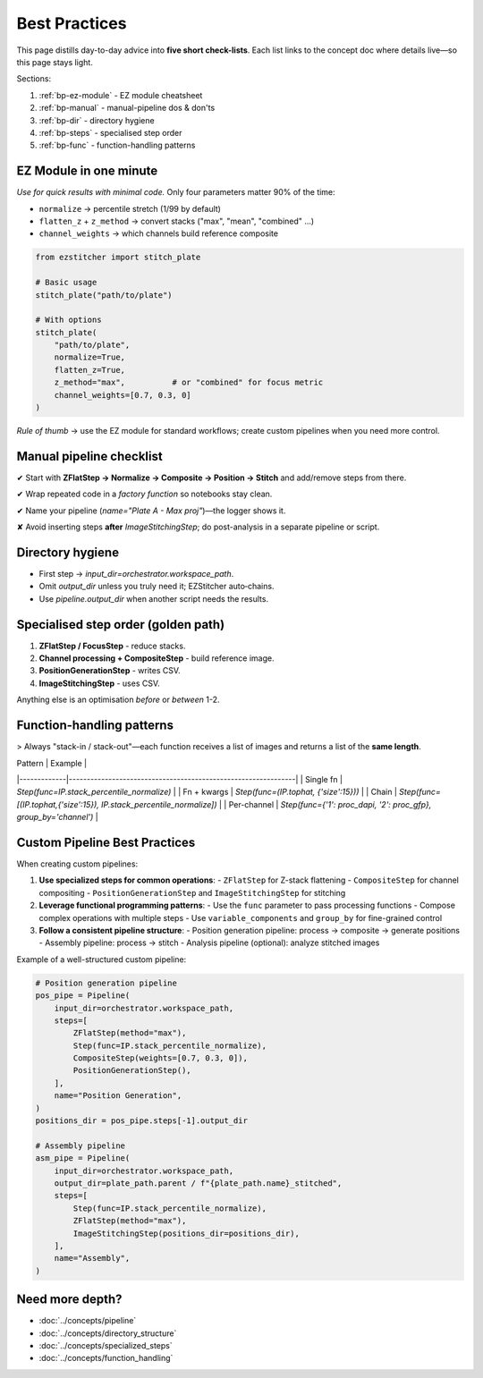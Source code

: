 .. _best-practices:

===============================================
Best Practices
===============================================

This page distills day-to-day advice into **five short check-lists**. Each list links to the concept doc where details live—so this page stays light.

Sections:

1. :ref:`bp-ez-module`  - EZ module cheatsheet
2. :ref:`bp-manual`   - manual-pipeline dos & don'ts
3. :ref:`bp-dir`      - directory hygiene
4. :ref:`bp-steps`    - specialised step order
5. :ref:`bp-func`     - function-handling patterns

.. _bp-ez-module:

----------------------------------------
EZ Module in one minute
----------------------------------------

*Use for quick results with minimal code.* Only four parameters matter 90% of the time:

+ ``normalize``              → percentile stretch (1/99 by default)
+ ``flatten_z`` + ``z_method`` → convert stacks ("max", "mean", "combined" …)
+ ``channel_weights``        → which channels build reference composite

.. code-block:: python

   from ezstitcher import stitch_plate

   # Basic usage
   stitch_plate("path/to/plate")

   # With options
   stitch_plate(
       "path/to/plate",
       normalize=True,
       flatten_z=True,
       z_method="max",          # or "combined" for focus metric
       channel_weights=[0.7, 0.3, 0]
   )

*Rule of thumb* → use the EZ module for standard workflows; create custom pipelines when you need more control.

.. _bp-manual:

----------------------------------------
Manual pipeline checklist
----------------------------------------

✔ Start with **ZFlatStep → Normalize → Composite → Position → Stitch** and add/remove steps from there.

✔ Wrap repeated code in a *factory function* so notebooks stay clean.

✔ Name your pipeline (`name="Plate A - Max proj"`)—the logger shows it.

✘ Avoid inserting steps **after** `ImageStitchingStep`; do post-analysis in a separate pipeline or script.

.. _bp-dir:

----------------------------------------
Directory hygiene
----------------------------------------

* First step → `input_dir=orchestrator.workspace_path`.
* Omit `output_dir` unless you truly need it; EZStitcher auto‑chains.
* Use `pipeline.output_dir` when another script needs the results.

.. _bp-steps:

----------------------------------------
Specialised step order (golden path)
----------------------------------------

1. **ZFlatStep / FocusStep**  - reduce stacks.
2. **Channel processing + CompositeStep** - build reference image.
3. **PositionGenerationStep** - writes CSV.
4. **ImageStitchingStep**     - uses CSV.

Anything else is an optimisation *before* or *between* 1-2.

.. _bp-func:

----------------------------------------
Function-handling patterns
----------------------------------------

> Always "stack-in / stack-out"—each function receives a list of images and returns a list of the **same length**.

| Pattern     | Example                                                       |
|-------------|---------------------------------------------------------------|
| Single fn   | `Step(func=IP.stack_percentile_normalize)`                    |
| Fn + kwargs | `Step(func=(IP.tophat, {'size':15}))`                         |
| Chain       | `Step(func=[(IP.tophat,{'size':15}), IP.stack_percentile_normalize])` |
| Per-channel | `Step(func={'1': proc_dapi, '2': proc_gfp}, group_by='channel')` |


.. _bp-custom-pipelines:

----------------------------------------
Custom Pipeline Best Practices
----------------------------------------

When creating custom pipelines:

1. **Use specialized steps for common operations**:
   - ``ZFlatStep`` for Z-stack flattening
   - ``CompositeStep`` for channel compositing
   - ``PositionGenerationStep`` and ``ImageStitchingStep`` for stitching

2. **Leverage functional programming patterns**:
   - Use the ``func`` parameter to pass processing functions
   - Compose complex operations with multiple steps
   - Use ``variable_components`` and ``group_by`` for fine-grained control

3. **Follow a consistent pipeline structure**:
   - Position generation pipeline: process → composite → generate positions
   - Assembly pipeline: process → stitch
   - Analysis pipeline (optional): analyze stitched images

Example of a well-structured custom pipeline:

.. code-block:: python

   # Position generation pipeline
   pos_pipe = Pipeline(
       input_dir=orchestrator.workspace_path,
       steps=[
           ZFlatStep(method="max"),
           Step(func=IP.stack_percentile_normalize),
           CompositeStep(weights=[0.7, 0.3, 0]),
           PositionGenerationStep(),
       ],
       name="Position Generation",
   )
   positions_dir = pos_pipe.steps[-1].output_dir

   # Assembly pipeline
   asm_pipe = Pipeline(
       input_dir=orchestrator.workspace_path,
       output_dir=plate_path.parent / f"{plate_path.name}_stitched",
       steps=[
           Step(func=IP.stack_percentile_normalize),
           ZFlatStep(method="max"),
           ImageStitchingStep(positions_dir=positions_dir),
       ],
       name="Assembly",
   )

--------------------------------------------------------------------
Need more depth?
--------------------------------------------------------------------

* :doc:`../concepts/pipeline`
* :doc:`../concepts/directory_structure`
* :doc:`../concepts/specialized_steps`
* :doc:`../concepts/function_handling`
